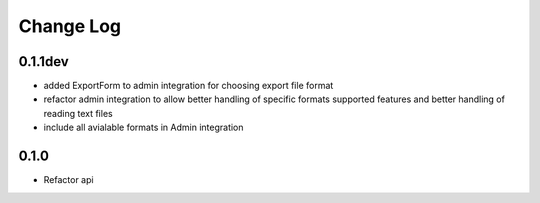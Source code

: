===========
Change Log
===========

0.1.1dev
========

* added ExportForm to admin integration for choosing export file format

* refactor admin integration to allow better handling of specific formats
  supported features and better handling of reading text files

* include all avialable formats in Admin integration

0.1.0
=====

* Refactor api
